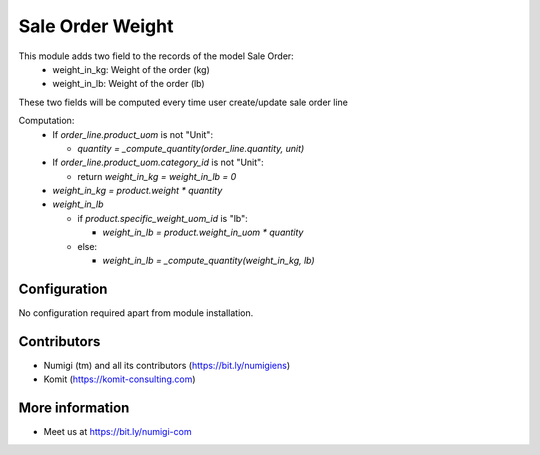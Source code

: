 Sale Order Weight
=================
This module adds two field to the records of the model Sale Order:
  - weight_in_kg: Weight of the order (kg)
  - weight_in_lb: Weight of the order (lb)

These two fields will be computed every time user create/update sale order line

Computation:
  - If `order_line.product_uom` is not "Unit":

    - `quantity = _compute_quantity(order_line.quantity, unit)`

  - If `order_line.product_uom.category_id` is not "Unit":

    - return `weight_in_kg = weight_in_lb = 0`

  - `weight_in_kg = product.weight * quantity`
  - `weight_in_lb`

    - if `product.specific_weight_uom_id` is "lb":

      - `weight_in_lb = product.weight_in_uom * quantity`

    - else:

      - `weight_in_lb = _compute_quantity(weight_in_kg, lb)`

.. image:: static/description/sale_order_weight.png

Configuration
-------------
No configuration required apart from module installation.

Contributors
------------
* Numigi (tm) and all its contributors (https://bit.ly/numigiens)
* Komit (https://komit-consulting.com)

More information
----------------
* Meet us at https://bit.ly/numigi-com
